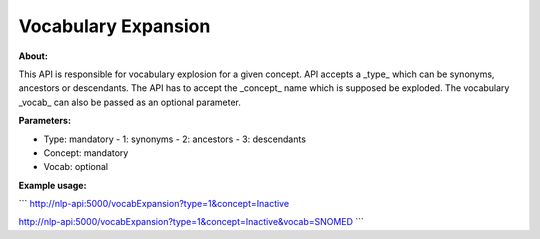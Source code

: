 Vocabulary Expansion
====================

**About:** 

This API is responsible for vocabulary explosion for a given concept. API accepts a _type_ which can be synonyms, ancestors or descendants. The API has to accept the _concept_ name which is supposed be exploded. The vocabulary _vocab_ can also be passed as an optional parameter.

**Parameters:**

- Type: mandatory
  - 1: synonyms
  - 2: ancestors
  - 3: descendants
- Concept: mandatory
- Vocab: optional

**Example usage:**

```
http://nlp-api:5000/vocabExpansion?type=1&concept=Inactive

http://nlp-api:5000/vocabExpansion?type=1&concept=Inactive&vocab=SNOMED
```